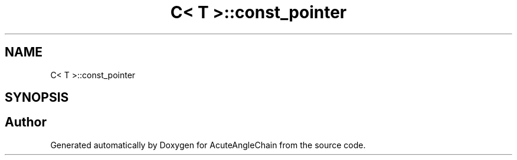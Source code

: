 .TH "C< T >::const_pointer" 3 "Sun Jun 3 2018" "AcuteAngleChain" \" -*- nroff -*-
.ad l
.nh
.SH NAME
C< T >::const_pointer
.SH SYNOPSIS
.br
.PP


.SH "Author"
.PP 
Generated automatically by Doxygen for AcuteAngleChain from the source code\&.

